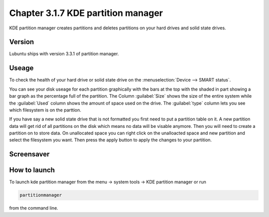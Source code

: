 Chapter 3.1.7 KDE partition manager
===================================

KDE partition manager creates partitions and deletes partitions on your hard drives and solid state drives.

Version
-------
Lubuntu ships with version 3.3.1 of partition manager.

Useage
------

To check the health of your hard drive or solid state drive on the :menuselection:`Device --> SMART status`. 

You can see your disk useage for each partition graphically with the bars at the top with the shaded in part showing a bar graph as the percentage full of the partition. The Column :guilabel:`Size` shows the size of the entire system while the :guilabel:`Used` column shows the amount of space used on the drive. The :guilabel:`type` column lets you see which filesystem is on the parttion.   

If you have say a new solid state drive that is not formatted you first need to put a partition table on it. A new partition data will get rid of all partitions on the disk which means no data will be visable anymore. Then you will need to create a partition on to store data. On unallocated space you can right click on the unalloacted space and new partition and select the filesystem you want. Then press the apply button to apply the changes to your partition. 

Screensaver
-----------
.. image:: kde_partitionmanager.png

How to launch
-------------
To launch kde partition manager from the menu -> system tools -> KDE partition manager or run 

.. code:: 

   partitionmanager 
   
from the command line. 


